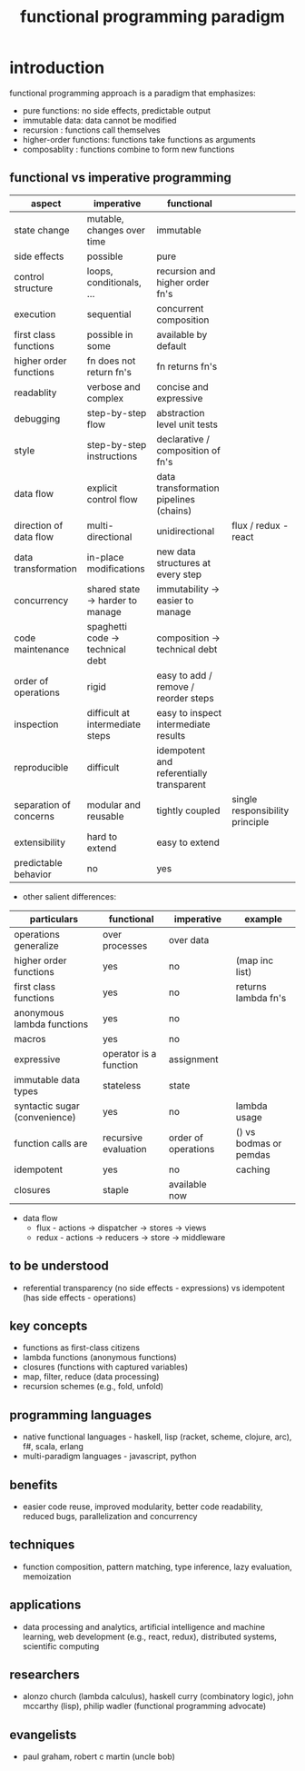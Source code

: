#+title: functional programming paradigm 
* introduction
functional programming approach is a paradigm that emphasizes:
- pure functions: no side effects, predictable output
- immutable data: data cannot be modified
- recursion : functions call themselves
- higher-order functions: functions take functions as arguments
- composablity : functions combine to form new functions
** functional vs imperative programming 
|------------------------+----------------------------------+------------------------------------------+---------------------------------|
| aspect                 | imperative                       | functional                               |                                 |
|------------------------+----------------------------------+------------------------------------------+---------------------------------|
| state change           | mutable, changes over time       | immutable                                |                                 |
| side effects           | possible                         | pure                                     |                                 |
| control structure      | loops, conditionals, ...         | recursion and higher order fn's          |                                 |
| execution              | sequential                       | concurrent composition                   |                                 |
| first class functions  | possible in some                 | available by default                     |                                 |
| higher order functions | fn does not return fn's          | fn returns fn's                          |                                 |
| readablity             | verbose and complex              | concise and expressive                   |                                 |
| debugging              | step-by-step flow                | abstraction level unit tests             |                                 |
| style                  | step-by-step instructions        | declarative / composition of fn's        |                                 |
| data flow              | explicit control flow            | data transformation pipelines (chains)   |                                 |
| direction of data flow | multi-directional                | unidirectional                           |flux / redux - react             |
| data transformation    | in-place modifications           | new data structures at every step        |                                 |
| concurrency            | shared state -> harder to manage | immutability -> easier to manage         |                                 |
| code maintenance       | spaghetti code -> technical debt | composition -> technical debt            |                                 |
| order of operations    | rigid                            | easy to add / remove / reorder steps     |                                 |
| inspection             | difficult at intermediate steps  | easy to inspect intermediate results     |                                 |
| reproducible           | difficult                        | idempotent and referentially transparent |                                 |
| separation of concerns | modular and reusable             | tightly coupled                          | single responsibility principle |
| extensibility          | hard to extend                   | easy to extend                           |                                 |
| predictable behavior   | no                               | yes                                      |                                 |
|------------------------+----------------------------------+------------------------------------------+---------------------------------|
- other salient differences: 
|-------------------------------+------------------------+---------------------+------------------------|
| particulars                   | functional             | imperative          | example                |
|-------------------------------+------------------------+---------------------+------------------------|
| operations generalize         | over processes         | over data           |                        |
| higher order functions        | yes                    | no                  | (map inc list)         |
| first class functions         | yes                    | no                  | returns lambda fn's    |
| anonymous lambda functions    | yes                    | no                  |                        |
| macros                        | yes                    | no                  |                        |
| expressive                    | operator is a function | assignment          |                        |
| immutable data types          | stateless              | state               |                        |
| syntactic sugar (convenience) | yes                    | no                  | lambda usage           |
| function calls are            | recursive evaluation   | order of operations | () vs bodmas or pemdas |
| idempotent                    | yes                    | no                  | caching                |
| closures                      | staple                 | available now       |                        |
|-------------------------------+------------------------+---------------------+------------------------|
- data flow 
  - flux - actions -> dispatcher -> stores -> views
  - redux - actions -> reducers -> store -> middleware 
** to be understood
- referential transparency (no side effects - expressions) vs idempotent (has side effects - operations)
** key concepts
- functions as first-class citizens
- lambda functions (anonymous functions)
- closures (functions with captured variables)
- map, filter, reduce (data processing)
- recursion schemes (e.g., fold, unfold)
** programming languages
- native functional languages - haskell, lisp (racket, scheme, clojure, arc), f#, scala, erlang
- multi-paradigm languages - javascript, python
** benefits
- easier code reuse, improved modularity, better code readability, reduced bugs, parallelization and concurrency
** techniques
- function composition, pattern matching, type inference, lazy evaluation, memoization
** applications
- data processing and analytics, artificial intelligence and machine learning, web development (e.g., react, redux), distributed systems, scientific computing
** researchers
- alonzo church (lambda calculus), haskell curry (combinatory logic), john mccarthy (lisp), philip wadler (functional programming advocate)
** evangelists
- paul graham, robert c martin (uncle bob)
